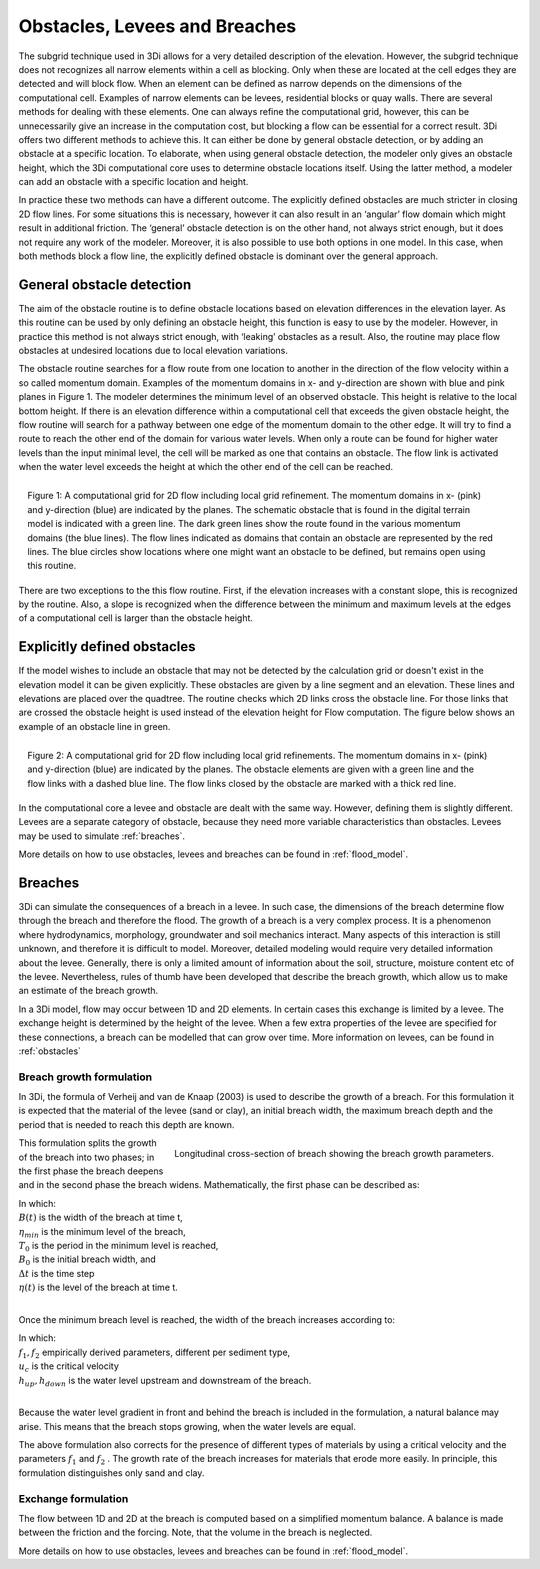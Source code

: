.. _obstacles:

Obstacles, Levees and Breaches
=============================================


The subgrid technique used in 3Di allows for a very detailed description of the elevation. However, the subgrid technique does not recognizes all narrow elements within a cell as blocking. Only when these are located at the cell edges they are detected and will block flow. When an element can be defined as narrow depends on the dimensions of the computational cell. Examples of narrow elements can be levees, residential blocks or quay walls. There are several methods for dealing with these elements. One can always refine the computational grid, however, this can be unnecessarily give an increase in the computation cost, but blocking a flow can be essential for a correct result. 3Di offers two different methods to achieve this. It can either be done by general obstacle detection, or by adding an obstacle at a specific location. To elaborate, when using general obstacle detection, the modeler only gives an obstacle height, which the 3Di computational core uses to determine obstacle locations itself. Using the latter method, a modeler can add an obstacle with a specific location and height.  

In practice these two methods can have a different outcome. The explicitly defined obstacles are much stricter in closing 2D flow lines. For some situations this is necessary, however it can also result in an ‘angular’ flow domain which might result in additional friction. The ‘general’ obstacle detection is on the other hand, not always strict enough, but it does not require any work of the modeler. Moreover, it is also possible to use both options in one model. In this case, when both methods block a flow line, the explicitly defined obstacle is dominant over the general approach.  


General obstacle detection
--------------------------
The aim of the obstacle routine is to define obstacle locations based on elevation differences in the elevation layer. As this routine can be used by only defining an obstacle height, this function is easy to use by the modeler. However, in practice this method is not always strict enough, with ‘leaking’ obstacles as a result. Also, the routine may place flow obstacles at undesired locations due to local elevation variations.

The obstacle routine searches for a flow route from one location to another in the direction of the flow velocity within a so called momentum domain. Examples of the momentum domains in x- and y-direction are shown with blue and pink planes in Figure 1. The modeler determines the minimum level of an observed obstacle. This height is relative to the local bottom height. If there is an elevation difference within a computational cell that exceeds the given obstacle height, the flow routine will search for a pathway between one edge of the momentum domain to the other edge. It will try to find a route to reach the other end of the domain for various water levels. When only a route can be found for higher water levels than the input minimal level, the cell will be marked as one that contains an obstacle. The flow link is activated when the water level exceeds the height at which the other end of the cell can be reached. 


.. figure:: image/b6_gridwithsearchroutine.png
   :scale: 50%
   :alt: virtual_conservation_box
   :align: right
   
   Figure 1: A computational grid for 2D flow including local grid refinement. The momentum domains in x- (pink) and y-direction (blue) are indicated by the planes. The schematic obstacle that is found in the digital terrain model is indicated with a green line. The dark green lines show the route found in the various momentum domains (the blue lines). The flow lines indicated as domains that contain an obstacle are represented by the red lines. The blue circles show locations where one might want an obstacle to be defined, but remains open using this routine.
   

There are two exceptions to the this flow routine. First, if the elevation increases with a constant slope, this is recognized by the routine. Also, a slope is recognized when the difference between the minimum and maximum levels at the edges of a computational cell is larger than the obstacle height. 


Explicitly defined obstacles
-----------------------------

If the model wishes to include an obstacle that may not be detected by the calculation grid or doesn't exist in the elevation model it can be given explicitly. These obstacles are given by a line segment and an elevation. These lines and elevations are placed over the quadtree. The routine checks which 2D links cross the obstacle line. For those links that are crossed the obstacle height is used instead of the elevation height for Flow computation. The figure below shows an example of an obstacle line in green.

.. figure:: image/b6_gridwithobstacles.png
   :scale: 50%
   :alt: virtual_conservation_box
   :align: right

   Figure 2: A computational grid for 2D flow including local grid refinements. The momentum domains in x- (pink) and y-direction (blue) are indicated by the planes. The obstacle elements are given with a green line and the flow links with a dashed blue line. The flow links closed by the obstacle are marked with a thick red line.  

In the computational core a levee and obstacle are dealt with the same way. However, defining them is slightly different. Levees are a separate category of obstacle, because they need more variable characteristics than obstacles. Levees may be used to simulate :ref:`breaches`.

More details on how to use obstacles, levees and breaches can be found in :ref:`flood_model`.


.. _breaches:

Breaches
------------

3Di can simulate the consequences of a breach in a levee. In such case, the dimensions of the breach determine flow through the breach and therefore the flood. The growth of a breach is a very complex process. It is a phenomenon where hydrodynamics, morphology, groundwater and soil mechanics interact. Many aspects of this interaction is still unknown, and therefore it is difficult to model. Moreover, detailed modeling would require very detailed information about the levee. Generally, there is only a limited amount of information about the soil, structure, moisture content etc of the levee.   Nevertheless, rules of thumb have been developed that describe the breach growth, which allow us to make an estimate of the breach growth. 

In a 3Di model, flow may occur between 1D and 2D elements. In certain cases this exchange is limited by a levee. The exchange height is determined by the height of the levee. When a few extra properties of the levee are specified for these connections, a breach can be modelled that can grow over time. More information on levees, can be found in :ref:`obstacles`

Breach growth formulation
++++++++++++++++++++++++++++++++++++++

In 3Di, the formula of Verheij and van de Knaap (2003) is used to describe the growth of a breach. For this formulation it is expected that the material of the levee (sand or clay), an initial breach width, the maximum breach depth and the period that is needed to reach this depth are known.

.. figure:: image/b_breach_growth.png
   :alt: breach growth
   :align: right
   
   Longitudinal cross-section of breach showing the breach growth parameters. 

This formulation splits the growth of the breach into two phases; in the first phase the breach deepens and in the second phase the breach widens. Mathematically, the first phase can be described as:   

.. math::
   :label: breach_growthb

   B(t) = B_0    \qquad \qquad \qquad \qquad  \qquad  \qquad       t_{start} < t < T_0 
   
.. math::
   :label: breach_growthet   
   
   \eta(t + \Delta t) = \eta(t) - \frac{t}{T_0} (\eta(t) - \eta_{min}) \qquad        t_{start} < t < T_0

| In which: 
| :math:`B(t)` is the width of the breach at time t, 
| :math:`\eta_{min}` is the minimum level of the breach, 
| :math:`T_0` is the period in the minimum level is reached,
| :math:`B_0` is the initial breach width, and
| :math:`\Delta t` is the time step
| :math:`\eta(t)` is the level of the breach at time t. 
|

Once the minimum breach level is reached, the width of the breach increases according to:

.. math::
   :label: breach_growth2

   B(t + \Delta t) = B(t) + \Delta t  \frac{\delta B}{\Delta t}  |_t  \qquad     t > T_0 \\
   \frac{\Delta B}{\Delta t}  |_t = \frac{f_1  f_2}{u_c^2 ln[10]}  \frac{g(h_{up}(t) - h_{down}(t))^{3/2}}{1 + \frac{f_2g}{u_c}(t - T_0) }   \qquad     t > T_0

| In which: 
| :math:`f_1, f_2` empirically derived parameters, different per sediment type, 
| :math:`u_c` is the critical velocity
| :math:`h_{up}, h_{down}` is the water level upstream and downstream of the breach. 
|

Because the water level gradient in front and behind the breach is included in the formulation, a natural balance may arise. This means that the breach stops growing, when the water levels are equal.

The above formulation also corrects for the presence of different types of materials by using a critical velocity and the parameters :math:`f_1` and :math:`f_2` . The growth rate of the breach increases for materials that erode more easily. In principle, this formulation distinguishes only sand and clay.  

Exchange formulation
++++++++++++++++++++++++

The flow between 1D and 2D at the breach is computed based on a simplified momentum balance. A balance is made between the friction and the forcing. Note, that the volume in the breach is neglected.

More details on how to use obstacles, levees and breaches can be found in :ref:`flood_model`.

